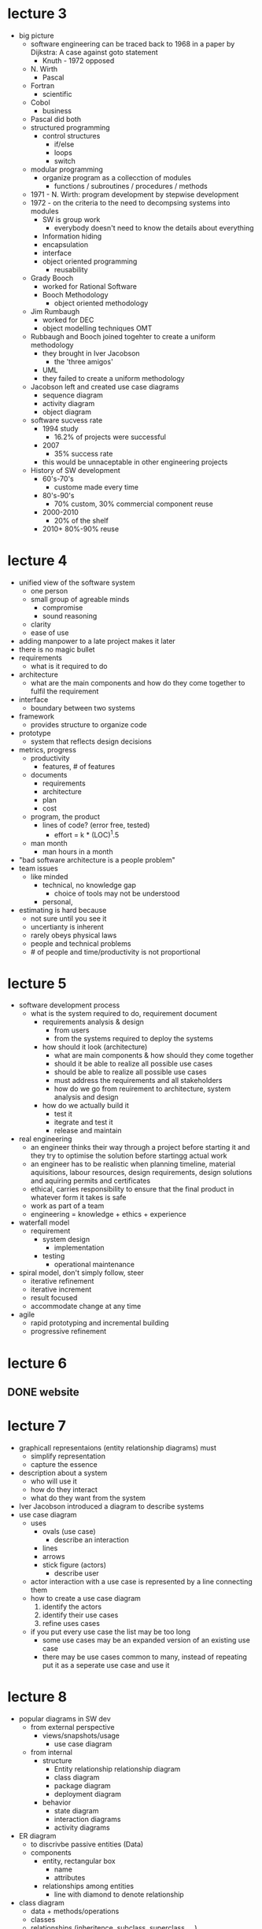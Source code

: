 * lecture 3
- big picture
  - software engineering can be traced back to 1968 in a paper by Dijkstra: A case against goto statement
    - Knuth - 1972 opposed
  - N. Wirth
    - Pascal
  - Fortran
    - scientific
  - Cobol
    - business
  - Pascal did both
  - structured programming
    - control structures
      - if/else
      - loops
      - switch
  - modular programming
    - organize program as a collecction of modules
      - functions / subroutines / procedures / methods
  - 1971 - N. Wirth: program development by stepwise development
  - 1972  - on the criteria to the need to decompsing systems into modules
    - SW is group work
      - everybody doesn't need to know the details about everything
	- Information hiding
	- encapsulation
	- interface
	- object oriented programming
	  - reusability
  - Grady Booch
    - worked for Rational Software
    - Booch Methodology
      - object oriented methodology
  - Jim Rumbaugh
    - worked for DEC
    - object modelling techniques OMT
  - Rubbaugh and Booch joined togehter to create a uniform methodology
    - they brought in Iver Jacobson
      - the 'three amigos'
    - UML
    - they failed to create a uniform methodology
  - Jacobson left and created use case diagrams
    - sequence diagram
    - activity diagram
    - object diagram
  - software sucvess rate
    - 1994 study
      - 16.2% of projects were successful
    - 2007
      - 35% success rate
    - this would be unnaceptable in other engineering projects
  - History of SW development
    - 60's-70's
      - custome made every time
    - 80's-90's
      - 70% custom, 30% commercial component reuse
    - 2000-2010
      - 20% of the shelf
    - 2010+ 80%-90% reuse

* lecture 4
- unified view of the software system
  - one person
  - small group of agreable minds
    - compromise
    - sound reasoning
  - clarity
  - ease of use
- adding manpower to a late project makes it later
- there is no magic bullet
- requirements
  - what is it required to do
- architecture
  - what are the main components and how do they come together to fulfil the requirement
- interface
  - boundary between two systems
- framework
  - provides structure to organize code
- prototype
  - system that reflects design decisions
- metrics, progress
  - productivity
    - features, # of features
  - documents
    - requirements
    - architecture
    - plan
    - cost
  - program, the product
    - lines of code? (error free, tested)
      - effort = k * (LOC)^1.5
  - man month
    - man hours in a month
- "bad software architecture is a people problem"
- team issues
  - like minded
    - technical, no knowledge gap
      - choice of tools may not be understood
    - personal, 
- estimating is hard because
  - not sure until you see it
  - uncertianty is inherent
  - rarely obeys physical laws
  - people and technical problems
  - # of people and time/productivity is not proportional
* lecture 5
- software development process
  - what is the system required to do, requirement document
    - requirements analysis & design
      - from users
      - from the systems required to deploy the systems
    - how should it look (architecture)
      - what are main components & how should they come together
      - should it be able to realize all possible use cases
      - should be able to realize all possible use cases
      - must address the requirements and all stakeholders
      - how do we go from reuirement to architecture, system analysis and design
    - how do we actually build it
      - test it
      - itegrate and test it
      - release and maintain
- real engineering
  - an engineer thinks their way through a project before starting it and they try to optimise the solution
    before startingg actual work
  - an engineer has to be realistic when planning timeline, material aquisitions, labour resources, design requirements,
    design solutions and aquiring permits and certificates
  - ethical, carries responsibility to ensure that the final product in whatever form it takes is safe
  - work as part of a team
  - engineering = knowledge + ethics + experience
- waterfall model
  - requirement
    - system design
      - implementation
	- testing
	  - operational maintenance
- spiral model, don't simply follow, steer
  - iterative refinement
  - iterative increment
  - result focused
  - accommodate change at any time
- agile
  - rapid prototyping and incremental building
  - progressive refinement
    
* lecture 6
** DONE website 
   DEADLINE: <2016-09-26 Mon>
* lecture 7
- graphicall representaions (entity relationship diagrams) must
  - simplify representation
  - capture the essence
- description about a system
  - who will use it
  - how do they interact
  - what do they want from the system
- Iver Jacobson introduced a diagram to describe systems
- use case diagram
  - uses
    - ovals (use case)
      - describe an interaction
    - lines
    - arrows
    - stick figure (actors)
      - describe user
  - actor interaction with a use case is represented by a line connecting them
  - how to create a use case diagram
    1. identify the actors
    2. identify their use cases
    3. refine uses cases
  - if you put every use case the list may be too long
    - some use cases may be an expanded version of an existing use case <<extend>>
    - there may be use cases common to many, instead of repeating put it as a seperate use case and use it <<uses>>
* lecture 8
- popular diagrams in SW dev
  - from external perspective
    - views/snapshots/usage
      - use case diagram
  - from internal
    - structure
      - Entity relationship relationship diagram
      - class diagram
      - package diagram
      - deployment diagram
    - behavior
      - state diagram
      - interaction diagrams
      - activity diagrams
- ER diagram
  - to discrivbe passive entities (Data)
  - components
    - entity, rectangular box
      - name
      - attributes
    - relationships among entities
      - line with diamond to denote relationship
- class diagram
  - data + methods/operations
  - classes
  - relationships (inheritence, subclass, superclass, ...)
    - association
    - aggregation
      - composition
    - generalization
    - specialization
    - --------------
    - types of relationship
      - between two parties
	- the number cardinality is how many, 1 to 1, 1 to many
- package diagram
  - design perspective
    - put related classes into a package and analyze package dependencies
      - cohesiveness
      - coupling
- deployment diagram
  - components
  - communication among them
    - shared memory
    - messages

** DONE assignment 3
   DEADLINE: <2016-10-03 Mon>
** DONE use case diagram
   DEADLINE: <2016-10-03 Mon>
** debate proposal
* project
** TODO report presentation 
   DEADLINE: <2016-12-05 Mon>   
